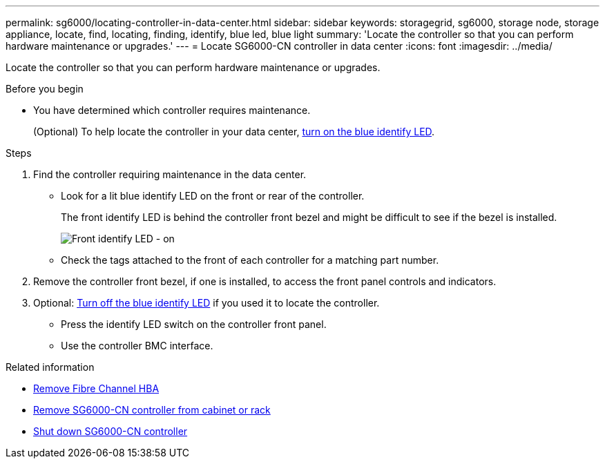 ---
permalink: sg6000/locating-controller-in-data-center.html
sidebar: sidebar
keywords: storagegrid, sg6000, storage node, storage appliance, locate, find, locating, finding, identify, blue led, blue light
summary: 'Locate the controller so that you can perform hardware maintenance or upgrades.'
---
= Locate SG6000-CN controller in data center
:icons: font
:imagesdir: ../media/

[.lead]
Locate the controller so that you can perform hardware maintenance or upgrades.

.Before you begin

* You have determined which controller requires maintenance.
+
(Optional) To help locate the controller in your data center, link:turning-controller-identify-led-on-and-off.html[turn on the blue identify LED].

.Steps

. Find the controller requiring maintenance in the data center.
 ** Look for a lit blue identify LED on the front or rear of the controller.
+
The front identify LED is behind the controller front bezel and might be difficult to see if the bezel is installed.
+
image::../media/sg6060_front_panel_service_led_on.jpg[Front identify LED - on]

 ** Check the tags attached to the front of each controller for a matching part number.
. Remove the controller front bezel, if one is installed, to access the front panel controls and indicators.
. Optional: link:turning-controller-identify-led-on-and-off.html[Turn off the blue identify LED] if you used it to locate the controller.
 ** Press the identify LED switch on the controller front panel.
 ** Use the controller BMC interface.

.Related information

* link:reinstalling-fibre-channel-hba.html#remove-fibre-channel-hba[Remove Fibre Channel HBA]

* link:reinstalling-sg6000-cn-controller-into-cabinet-or-rack.html#remove-sg6000-cn-controller-from-cabinet-or-rack[Remove SG6000-CN controller from cabinet or rack]

* link:power-sg6000-cn-controller-off-on.html#shut-down-sg6000-cn-controller[Shut down SG6000-CN controller]
